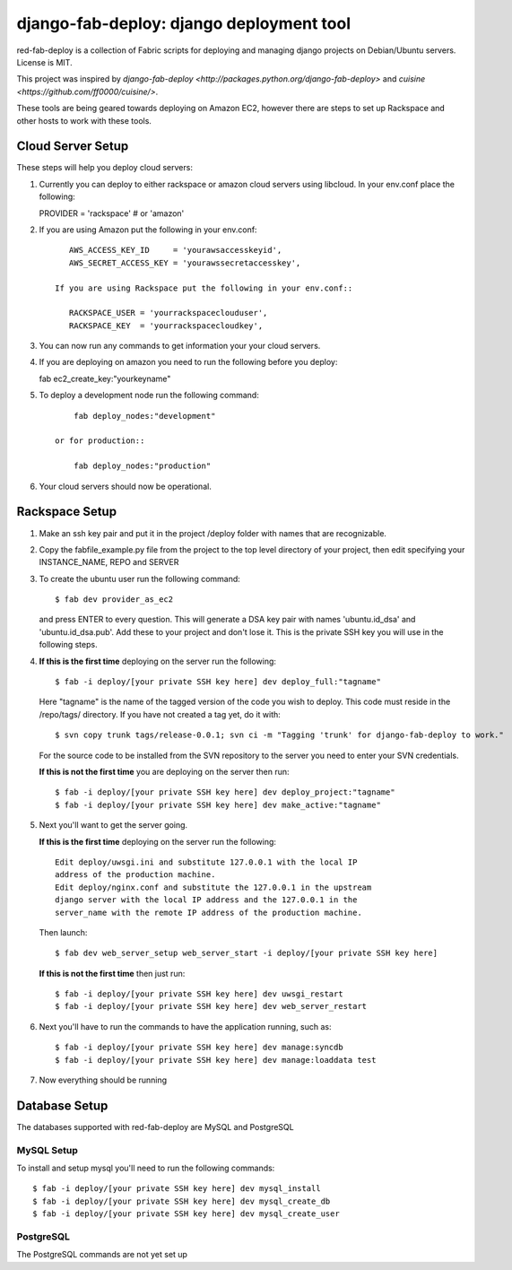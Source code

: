 =========================================
django-fab-deploy: django deployment tool
=========================================

red-fab-deploy is a collection of Fabric scripts for deploying and
managing django projects on Debian/Ubuntu servers. License is MIT.

This project was inspired by `django-fab-deploy <http://packages.python.org/django-fab-deploy>`
and `cuisine <https://github.com/ff0000/cuisine/>`.

These tools are being geared towards deploying on Amazon EC2, however 
there are steps to set up Rackspace and other hosts to work with these tools.

Cloud Server Setup
==================

These steps will help you deploy cloud servers:

1. Currently you can deploy to either rackspace or amazon cloud servers using
   libcloud.  In your env.conf place the following::

   PROVIDER = 'rackspace' # or 'amazon'

2. If you are using Amazon put the following in your env.conf::

       AWS_ACCESS_KEY_ID     = 'yourawsaccesskeyid',
       AWS_SECRET_ACCESS_KEY = 'yourawssecretaccesskey',

    If you are using Rackspace put the following in your env.conf::

       RACKSPACE_USER = 'yourrackspaceclouduser',
       RACKSPACE_KEY  = 'yourrackspacecloudkey',

3. You can now run any commands to get information your your cloud servers.

4. If you are deploying on amazon you need to run the following before you deploy::

   fab ec2_create_key:"yourkeyname"

5. To deploy a development node run the following command::

        fab deploy_nodes:"development"
    
    or for production::

        fab deploy_nodes:"production"

6. Your cloud servers should now be operational.

Rackspace Setup
===============

1. Make an ssh key pair and put it in the project /deploy folder with
   names that are recognizable.

2. Copy the fabfile_example.py file from the project to the top level 
   directory of your project, then edit specifying your INSTANCE_NAME,
   REPO and SERVER

3. To create the ubuntu user run the following command::

       $ fab dev provider_as_ec2

   and press ENTER to every question.  This will generate a DSA key pair
   with names 'ubuntu.id_dsa' and 'ubuntu.id_dsa.pub'.  Add these to your
   project and don't lose it.  This is the private SSH key you will use in 
   the following steps.

4. **If this is the first time** deploying on the server run the following::

       $ fab -i deploy/[your private SSH key here] dev deploy_full:"tagname"
       
   Here "tagname" is the name of the tagged version of the code you wish
   to deploy.  This code must reside in the /repo/tags/ directory.
   If you have not created a tag yet, do it with::

       $ svn copy trunk tags/release-0.0.1; svn ci -m "Tagging 'trunk' for django-fab-deploy to work."

   For the source code to be installed from the SVN repository to the 
   server you need to enter your SVN credentials.
   
   **If this is not the first time** you are deploying on the server then run::

       $ fab -i deploy/[your private SSH key here] dev deploy_project:"tagname" 
       $ fab -i deploy/[your private SSH key here] dev make_active:"tagname"

5. Next you'll want to get the server going.

   **If this is the first time** deploying on the server run the following::

       Edit deploy/uwsgi.ini and substitute 127.0.0.1 with the local IP 
       address of the production machine.
       Edit deploy/nginx.conf and substitute the 127.0.0.1 in the upstream 
       django server with the local IP address and the 127.0.0.1 in the 
       server_name with the remote IP address of the production machine.
  
   Then launch::
  
       $ fab dev web_server_setup web_server_start -i deploy/[your private SSH key here]

   **If this is not the first time** then just run::

       $ fab -i deploy/[your private SSH key here] dev uwsgi_restart
       $ fab -i deploy/[your private SSH key here] dev web_server_restart
  
6. Next you'll have to run the commands to have the application running, such as::

       $ fab -i deploy/[your private SSH key here] dev manage:syncdb 
       $ fab -i deploy/[your private SSH key here] dev manage:loaddata test

7. Now everything should be running

Database Setup
==============

The databases supported with red-fab-deploy are MySQL and PostgreSQL

MySQL Setup
***********

To install and setup mysql you'll need to run the following commands::

       $ fab -i deploy/[your private SSH key here] dev mysql_install
       $ fab -i deploy/[your private SSH key here] dev mysql_create_db
       $ fab -i deploy/[your private SSH key here] dev mysql_create_user

PostgreSQL
**********

The PostgreSQL commands are not yet set up

